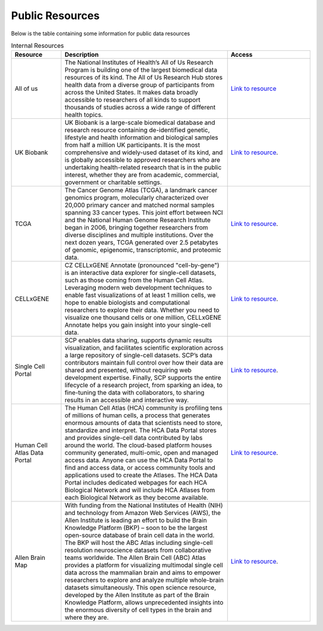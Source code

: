 **Public Resources**
====================

Below is the table containing some information for public data resources 

.. list-table:: Internal Resources
   :widths: 15 50 25
   :header-rows: 1

   * - Resource
     - Description
     - Access
   * - All of us
     - The National Institutes of Health’s All of Us Research Program is building one of the largest biomedical data resources of its kind. The All of Us Research Hub stores health data from a diverse group of participants from across the United States. It makes data broadly accessible to researchers of all kinds to support thousands of studies across a wide range of different health topics.
     - `Link to resource <https://allofus.nih.gov/>`_
   * - UK Biobank
     -  UK Biobank is a large-scale biomedical database and research resource containing de-identified genetic, lifestyle and health information and biological samples from half a million UK participants. It is the most comprehensive and widely-used dataset of its kind, and is globally accessible to approved researchers who are undertaking health-related research that is in the public interest, whether they are from academic, commercial, government or charitable settings.
     - `Link to resource <https://www.ukbiobank.ac.uk/>`_. 
   * - TCGA
     -  The Cancer Genome Atlas (TCGA), a landmark cancer genomics program, molecularly characterized over 20,000 primary cancer and matched normal samples spanning 33 cancer types. This joint effort between NCI and the National Human Genome Research Institute began in 2006, bringing together researchers from diverse disciplines and multiple institutions. Over the next dozen years, TCGA generated over 2.5 petabytes of genomic, epigenomic, transcriptomic, and proteomic data.
     - `Link to resource <https://www.cancer.gov/ccg/research/genome-sequencing/tcga>`_.
   * - CELLxGENE
     -  CZ CELLxGENE Annotate (pronounced "cell-by-gene") is an interactive data explorer for single-cell datasets, such as those coming from the Human Cell Atlas. Leveraging modern web development techniques to enable fast visualizations of at least 1 million cells, we hope to enable biologists and computational researchers to explore their data. Whether you need to visualize one thousand cells or one million, CELLxGENE Annotate helps you gain insight into your single-cell data.
     - `Link to resource <https://cellxgene.cziscience.com/datasets>`_.
   * - Single Cell Portal
     -  SCP enables data sharing, supports dynamic results visualization, and facilitates scientific exploration across a large repository of single-cell datasets. SCP’s data contributors maintain full control over how their data are shared and presented, without requiring web development expertise. Finally, SCP supports the entire lifecycle of a research project, from sparking an idea, to fine-tuning the data with collaborators, to sharing results in an accessible and interactive way.
     - `Link to resource <https://singlecell.broadinstitute.org/single_cell>`_.
   * - Human Cell Atlas Data Portal
     -  The Human Cell Atlas (HCA) community is profiling tens of millions of human cells, a process that generates enormous amounts of data that scientists need to store, standardize and interpret. The HCA Data Portal stores and provides single-cell data contributed by labs around the world. The cloud-based platform houses community generated, multi-omic, open and managed access data. Anyone can use the HCA Data Portal to find and access data, or access community tools and applications used to create the Atlases. The HCA Data Portal includes dedicated webpages for each HCA Biological Network and will include HCA Atlases from each Biological Network as they become available.
     - `Link to resource <https://data.humancellatlas.org/>`_.
   * - Allen Brain Map
     -  With funding from the National Institutes of Health (NIH) and technology from Amazon Web Services (AWS), the Allen Institute is leading an effort to build the Brain Knowledge Platform (BKP) – soon to be the largest open-source database of brain cell data in the world. The BKP will host the ABC Atlas including single-cell resolution neuroscience datasets from collaborative teams worldwide. The Allen Brain Cell (ABC) Atlas provides a platform for visualizing multimodal single cell data across the mammalian brain and aims to empower researchers to explore and analyze multiple whole-brain datasets simultaneously. This open science resource, developed by the Allen Institute as part of the Brain Knowledge Platform, allows unprecedented insights into the enormous diversity of cell types in the brain and where they are. 
     - `Link to resource <https://portal.brain-map.org/>`_.
   
